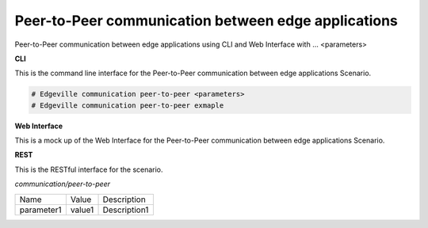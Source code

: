 .. _Scenario-Peer-to-Peer-communication-between-edge-applications:

Peer-to-Peer communication between edge applications
====================================================

Peer-to-Peer communication between edge applications using CLI and Web Interface with ... <parameters>

.. image:: Peer-to-Peer-communication-between-edge-applications.png


**CLI**

This is the command line interface for the Peer-to-Peer communication between edge applications Scenario.

.. code-block:: none

  # Edgeville communication peer-to-peer <parameters>
  # Edgeville communication peer-to-peer exmaple

**Web Interface**

This is a mock up of the Web Interface for the Peer-to-Peer communication between edge applications Scenario.

.. image:: Peer-to-Peer-communication-between-edge-applicationsWeb.png

**REST**

This is the RESTful interface for the scenario.

*communication/peer-to-peer*

============  ========  ===================
Name          Value     Description
------------  --------  -------------------
parameter1    value1    Description1
============  ========  ===================
